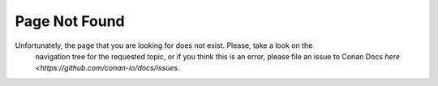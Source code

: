 Page Not Found
==============

Unfortunately, the page that you are looking for does not exist. Please, take a look on the
 navigation tree for the requested topic, or if you think this is an error, please file an
 issue to Conan Docs `here <https://github.com/conan-io/docs/issues`.
